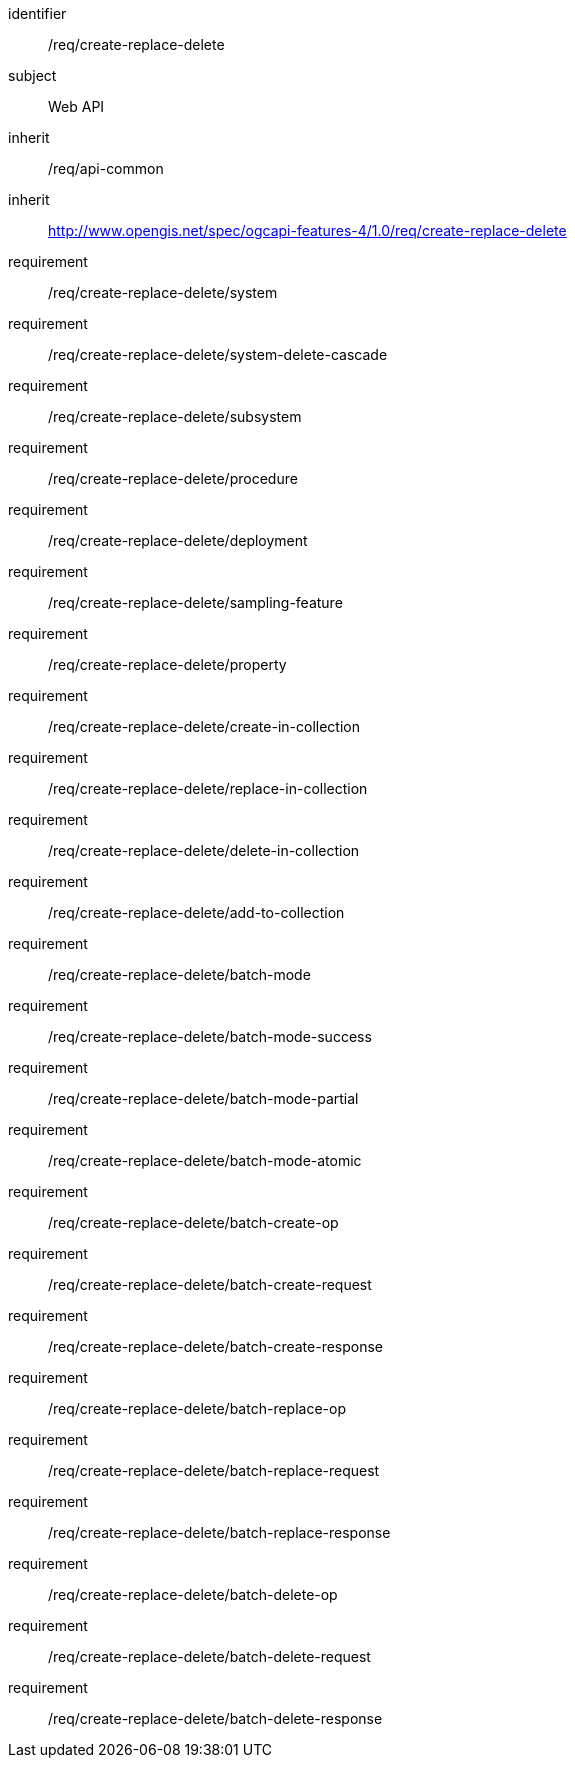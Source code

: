 [requirements_class,model=ogc]
====
[%metadata]
identifier:: /req/create-replace-delete
subject:: Web API
inherit:: /req/api-common
inherit:: http://www.opengis.net/spec/ogcapi-features-4/1.0/req/create-replace-delete[^]
requirement:: /req/create-replace-delete/system
requirement:: /req/create-replace-delete/system-delete-cascade
requirement:: /req/create-replace-delete/subsystem
requirement:: /req/create-replace-delete/procedure
requirement:: /req/create-replace-delete/deployment
requirement:: /req/create-replace-delete/sampling-feature
requirement:: /req/create-replace-delete/property
requirement:: /req/create-replace-delete/create-in-collection
requirement:: /req/create-replace-delete/replace-in-collection
requirement:: /req/create-replace-delete/delete-in-collection
requirement:: /req/create-replace-delete/add-to-collection
requirement:: /req/create-replace-delete/batch-mode
requirement:: /req/create-replace-delete/batch-mode-success
requirement:: /req/create-replace-delete/batch-mode-partial
requirement:: /req/create-replace-delete/batch-mode-atomic
requirement:: /req/create-replace-delete/batch-create-op
requirement:: /req/create-replace-delete/batch-create-request
requirement:: /req/create-replace-delete/batch-create-response
requirement:: /req/create-replace-delete/batch-replace-op
requirement:: /req/create-replace-delete/batch-replace-request
requirement:: /req/create-replace-delete/batch-replace-response
requirement:: /req/create-replace-delete/batch-delete-op
requirement:: /req/create-replace-delete/batch-delete-request
requirement:: /req/create-replace-delete/batch-delete-response
====
